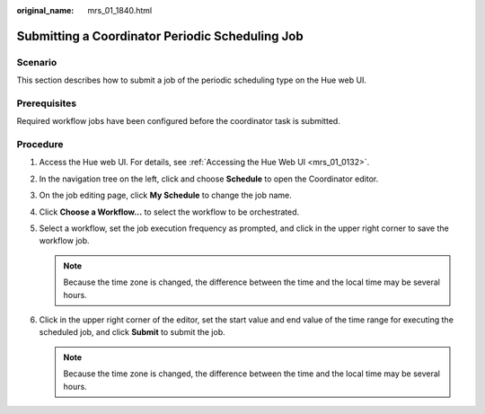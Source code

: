 :original_name: mrs_01_1840.html

.. _mrs_01_1840:

Submitting a Coordinator Periodic Scheduling Job
================================================

Scenario
--------

This section describes how to submit a job of the periodic scheduling type on the Hue web UI.

Prerequisites
-------------

Required workflow jobs have been configured before the coordinator task is submitted.

Procedure
---------

#. Access the Hue web UI. For details, see :ref:`Accessing the Hue Web UI <mrs_01_0132>`.
#. In the navigation tree on the left, click |image1| and choose **Schedule** to open the Coordinator editor.
#. On the job editing page, click **My Schedule** to change the job name.
#. Click **Choose a Workflow...** to select the workflow to be orchestrated.
#. Select a workflow, set the job execution frequency as prompted, and click |image2| in the upper right corner to save the workflow job.

   .. note::

      Because the time zone is changed, the difference between the time and the local time may be several hours.

#. Click |image3| in the upper right corner of the editor, set the start value and end value of the time range for executing the scheduled job, and click **Submit** to submit the job.

   .. note::

      Because the time zone is changed, the difference between the time and the local time may be several hours.

.. |image1| image:: /_static/images/en-us_image_0000001296059744.png
.. |image2| image:: /_static/images/en-us_image_0000001296219376.png
.. |image3| image:: /_static/images/en-us_image_0000001348739769.jpg
